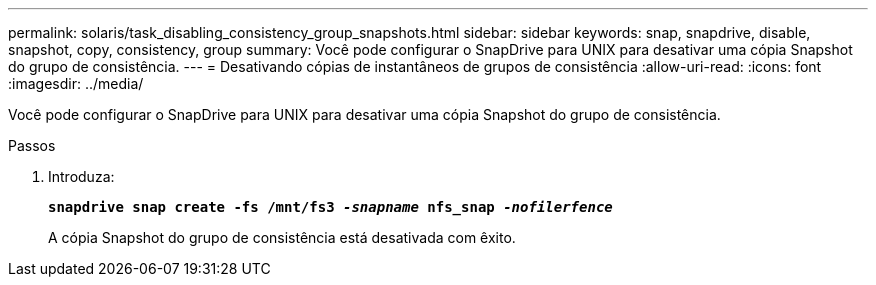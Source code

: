---
permalink: solaris/task_disabling_consistency_group_snapshots.html 
sidebar: sidebar 
keywords: snap, snapdrive, disable, snapshot, copy, consistency, group 
summary: Você pode configurar o SnapDrive para UNIX para desativar uma cópia Snapshot do grupo de consistência. 
---
= Desativando cópias de instantâneos de grupos de consistência
:allow-uri-read: 
:icons: font
:imagesdir: ../media/


[role="lead"]
Você pode configurar o SnapDrive para UNIX para desativar uma cópia Snapshot do grupo de consistência.

.Passos
. Introduza:
+
`*snapdrive snap create -fs /mnt/fs3 _-snapname_ nfs_snap _-nofilerfence_*`

+
A cópia Snapshot do grupo de consistência está desativada com êxito.


